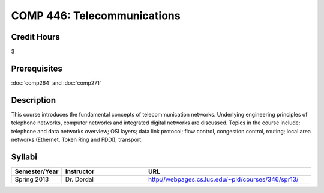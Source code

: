 .. index:: telecommunications

COMP 446: Telecommunications
=======================================================

Credit Hours
-----------------------------------

3

Prerequisites
----------------------------

:doc:`comp264` and :doc:`comp271`

Description
----------------------------

This course introduces the fundamental concepts of telecommunication networks.
Underlying engineering principles of telephone networks, computer networks and
integrated digital networks are discussed. Topics in the course include:
telephone and data networks overview; OSI layers; data link protocol; flow
control, congestion control, routing; local area networks (Ethernet, Token
Ring and FDDI); transport.

Syllabi
----------------------

.. csv-table:: 
   	:header: "Semester/Year", "Instructor", "URL"
   	:widths: 15, 25, 50

	"Spring 2013", "Dr. Dordal", "http://webpages.cs.luc.edu/~pld/courses/346/spr13/"

